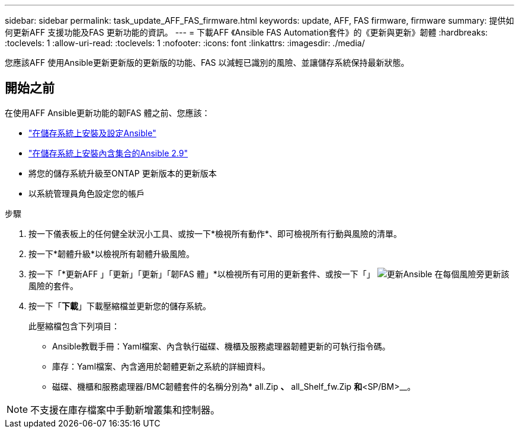 ---
sidebar: sidebar 
permalink: task_update_AFF_FAS_firmware.html 
keywords: update, AFF, FAS firmware, firmware 
summary: 提供如何更新AFF 支援功能及FAS 更新功能的資訊。 
---
= 下載AFF 《Ansible FAS Automation套件》的《更新與更新》韌體
:hardbreaks:
:toclevels: 1
:allow-uri-read: 
:toclevels: 1
:nofooter: 
:icons: font
:linkattrs: 
:imagesdir: ./media/


[role="lead"]
您應該AFF 使用Ansible更新更新版的更新版的功能、FAS 以減輕已識別的風險、並讓儲存系統保持最新狀態。



== 開始之前

在使用AFF Ansible更新功能的韌FAS 體之前、您應該：

* link:https://netapp.io/2018/10/08/getting-started-with-netapp-and-ansible-install-ansible/["在儲存系統上安裝及設定Ansible"^]
* link:https://netapp.io/2019/09/17/coming-together-nicely/["在儲存系統上安裝內含集合的Ansible 2.9"^]
* 將您的儲存系統升級至ONTAP 更新版本的更新版本
* 以系統管理員角色設定您的帳戶


.步驟
. 按一下儀表板上的任何健全狀況小工具、或按一下*檢視所有動作*、即可檢視所有行動與風險的清單。
. 按一下*韌體升級*以檢視所有韌體升級風險。
. 按一下「*更新AFF 」「更新」「更新」「韌FAS 體」*以檢視所有可用的更新套件、或按一下「」 image:update_ansible.png["更新Ansible"] 在每個風險旁更新該風險的套件。
. 按一下「*下載*」下載壓縮檔並更新您的儲存系統。
+
此壓縮檔包含下列項目：

+
** Ansible教戰手冊：Yaml檔案、內含執行磁碟、機櫃及服務處理器韌體更新的可執行指令碼。
** 庫存：Yaml檔案、內含適用於韌體更新之系統的詳細資料。
** 磁碟、機櫃和服務處理器/BMC韌體套件的名稱分別為* all.Zip *、* all_Shelf_fw.Zip *和*<SP/BM>__。





NOTE: 不支援在庫存檔案中手動新增叢集和控制器。
